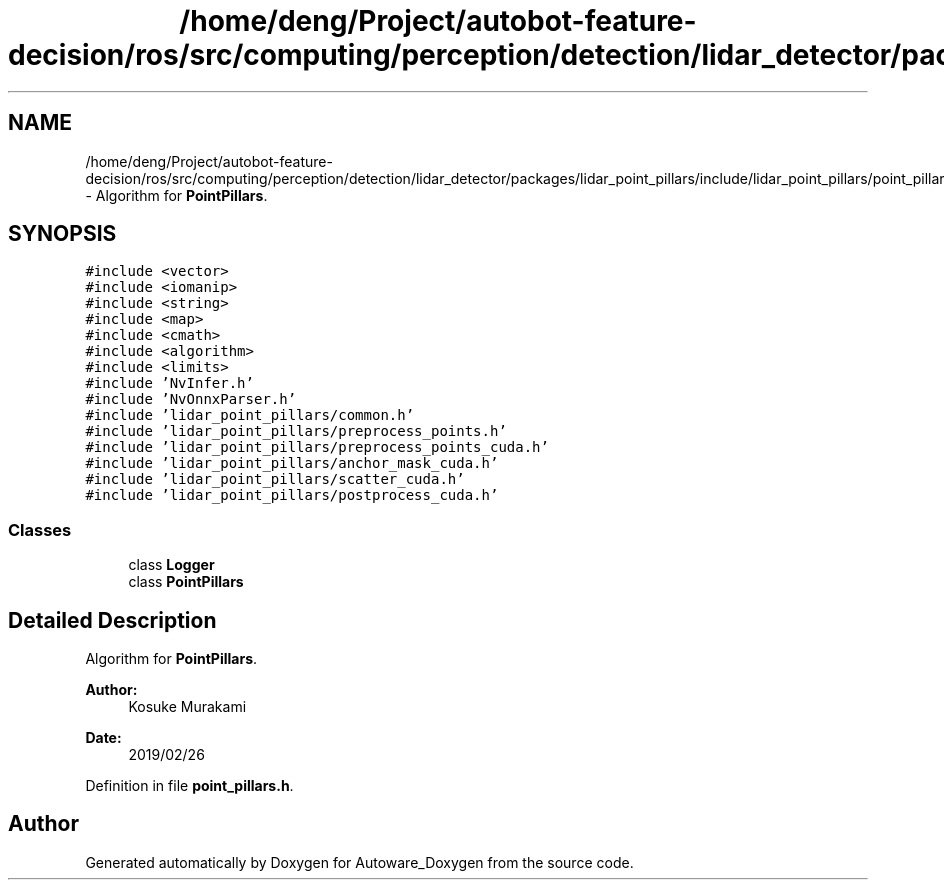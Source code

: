 .TH "/home/deng/Project/autobot-feature-decision/ros/src/computing/perception/detection/lidar_detector/packages/lidar_point_pillars/include/lidar_point_pillars/point_pillars.h" 3 "Fri May 22 2020" "Autoware_Doxygen" \" -*- nroff -*-
.ad l
.nh
.SH NAME
/home/deng/Project/autobot-feature-decision/ros/src/computing/perception/detection/lidar_detector/packages/lidar_point_pillars/include/lidar_point_pillars/point_pillars.h \- Algorithm for \fBPointPillars\fP\&.  

.SH SYNOPSIS
.br
.PP
\fC#include <vector>\fP
.br
\fC#include <iomanip>\fP
.br
\fC#include <string>\fP
.br
\fC#include <map>\fP
.br
\fC#include <cmath>\fP
.br
\fC#include <algorithm>\fP
.br
\fC#include <limits>\fP
.br
\fC#include 'NvInfer\&.h'\fP
.br
\fC#include 'NvOnnxParser\&.h'\fP
.br
\fC#include 'lidar_point_pillars/common\&.h'\fP
.br
\fC#include 'lidar_point_pillars/preprocess_points\&.h'\fP
.br
\fC#include 'lidar_point_pillars/preprocess_points_cuda\&.h'\fP
.br
\fC#include 'lidar_point_pillars/anchor_mask_cuda\&.h'\fP
.br
\fC#include 'lidar_point_pillars/scatter_cuda\&.h'\fP
.br
\fC#include 'lidar_point_pillars/postprocess_cuda\&.h'\fP
.br

.SS "Classes"

.in +1c
.ti -1c
.RI "class \fBLogger\fP"
.br
.ti -1c
.RI "class \fBPointPillars\fP"
.br
.in -1c
.SH "Detailed Description"
.PP 
Algorithm for \fBPointPillars\fP\&. 


.PP
\fBAuthor:\fP
.RS 4
Kosuke Murakami 
.RE
.PP
\fBDate:\fP
.RS 4
2019/02/26 
.RE
.PP

.PP
Definition in file \fBpoint_pillars\&.h\fP\&.
.SH "Author"
.PP 
Generated automatically by Doxygen for Autoware_Doxygen from the source code\&.
